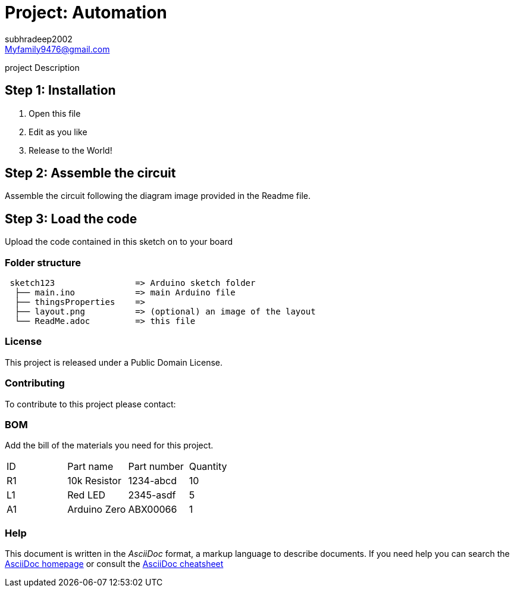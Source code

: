 :Author: subhradeep2002
:Email: Myfamily9476@gmail.com
:Date: 30/07/2023
:Revision: version# 3.17
:License: Public Domain

= Project: Automation

project Description

== Step 1: Installation

1. Open this file
2. Edit as you like
3. Release to the World!

== Step 2: Assemble the circuit

Assemble the circuit following the diagram image provided in the Readme file.

== Step 3: Load the code

Upload the code contained in this sketch on to your board

=== Folder structure

....
 sketch123                => Arduino sketch folder
  ├── main.ino            => main Arduino file
  ├── thingsProperties    => 
  ├── layout.png          => (optional) an image of the layout
  └── ReadMe.adoc         => this file
....

=== License
This project is released under a {License} License.

=== Contributing
To contribute to this project please contact: 

=== BOM
Add the bill of the materials you need for this project.

|===
| ID | Part name      | Part number | Quantity
| R1 | 10k Resistor   | 1234-abcd   | 10       
| L1 | Red LED        | 2345-asdf   | 5        
| A1 | Arduino Zero   | ABX00066    | 1        
|===


=== Help
This document is written in the _AsciiDoc_ format, a markup language to describe documents. 
If you need help you can search the http://www.methods.co.nz/asciidoc[AsciiDoc homepage]
or consult the http://powerman.name/doc/asciidoc[AsciiDoc cheatsheet]
